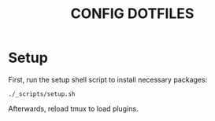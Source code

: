 #+TITLE: CONFIG DOTFILES

* Setup
First, run the setup shell script to install necessary packages:
#+begin_src shell
./_scripts/setup.sh
#+end_src
Afterwards, reload tmux to load plugins.
